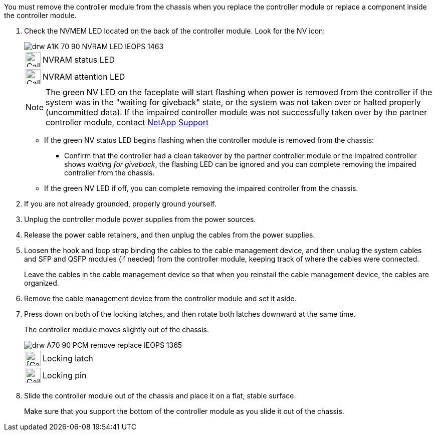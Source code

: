 // Remove the controller module - AFF A70 and AFF A90 (integrated)

You must remove the controller module from the chassis when you replace the controller module or replace a component inside the controller module.

. Check the NVMEM LED located on the back of the controller module. Look for the NV icon:
+
image::../media/drw_A1K-70-90_NVRAM-LED_IEOPS-1463.svg[]
+
[cols="10,90"]
|===
a|
image:../media/legend_icon_01.svg[Callout number 1, width=30px] 
a|
NVRAM status LED
a|
image:../media/legend_icon_02.svg[Callout number 1, width=30px] 
a|
NVRAM attention LED
|===

+
NOTE: The green NV LED on the faceplate will start flashing when power is removed from the controller if the system was in the "waiting for giveback" state, or the system was not taken over or halted properly (uncommitted data).  If the impaired controller module was not successfully taken over by the partner controller module, contact https://mysupport.netapp.com/site/global/dashboard[NetApp Support]

* If the green NV status LED begins flashing when the controller module is removed from the chassis:
** Confirm that the controller had a clean takeover by the partner controller module or the impaired controller shows _waiting for giveback_, the flashing LED can be ignored and you can complete removing the impaired controller from the chassis.
* If the green NV LED if off, you can complete removing the impaired controller from the chassis.
. If you are not already grounded, properly ground yourself.
. Unplug the controller module power supplies from the power sources.
. Release the power cable retainers, and then unplug the cables from the power supplies.
. Loosen the hook and loop strap binding the cables to the cable management device, and then unplug the system cables and SFP and QSFP modules (if needed) from the controller module, keeping track of where the cables were connected.
+
Leave the cables in the cable management device so that when you reinstall the cable management device, the cables are organized.

. Remove the cable management device from the controller module and set it aside.
. Press down on both of the locking latches, and then rotate both latches downward at the same time.
+
The controller module moves slightly out of the chassis.
+
image::../media/drw_A70-90_PCM_remove_replace_IEOPS-1365.svg[]
+
[cols="10,90"]
|===
a|
image:../media/legend_icon_01.png[[Callout number 1, width=30px]|
Locking latch
a|
image:../media/legend_icon_02.png[Callout number 2, [Callout number 1, width=30px]
a|
Locking pin
|===

. Slide the controller module out of the chassis and place it on a flat, stable surface.
+
Make sure that you support the bottom of the controller module as you slide it out of the chassis.
